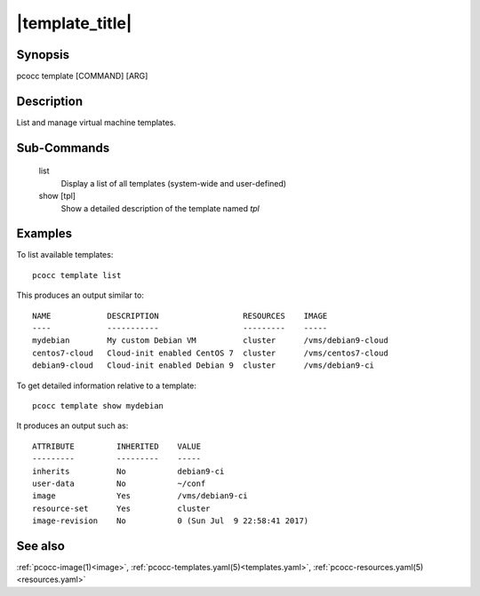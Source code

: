 .. _template:

|template_title|
================

Synopsis
********

pcocc template [COMMAND] [ARG]

Description
***********

List and manage virtual machine templates.

Sub-Commands
************

   list
                Display a list of all templates (system-wide and user-defined)

   show [tpl]
                Show a detailed description of the template named *tpl*

Examples
********

To list available templates::

    pcocc template list

This produces an output similar to::

    NAME            DESCRIPTION                  RESOURCES    IMAGE
    ----            -----------                  ---------    -----
    mydebian        My custom Debian VM          cluster      /vms/debian9-cloud
    centos7-cloud   Cloud-init enabled CentOS 7  cluster      /vms/centos7-cloud
    debian9-cloud   Cloud-init enabled Debian 9  cluster      /vms/debian9-ci

To get detailed information relative to a template::

    pcocc template show mydebian

It produces an output such as::

    ATTRIBUTE         INHERITED    VALUE
    ---------         ---------    -----
    inherits          No           debian9-ci
    user-data         No           ~/conf
    image             Yes          /vms/debian9-ci
    resource-set      Yes          cluster
    image-revision    No           0 (Sun Jul  9 22:58:41 2017)

See also
********

:ref:`pcocc-image(1)<image>`, :ref:`pcocc-templates.yaml(5)<templates.yaml>`, :ref:`pcocc-resources.yaml(5)<resources.yaml>`
